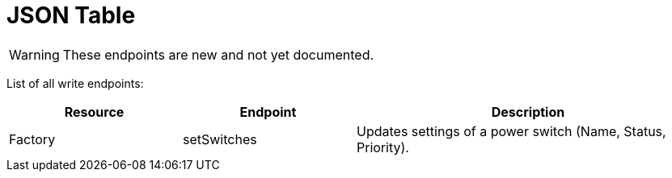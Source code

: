 = JSON Table

:url-repo: https://github.com/porisius/FicsitRemoteMonitoring

[WARNING]
====
These endpoints are new and not yet documented.
====

List of all write endpoints:

[cols="1,1,2"]
|===
|Resource|Endpoint|Description

| Factory
| setSwitches
| Updates settings of a power switch (Name, Status, Priority).

|===